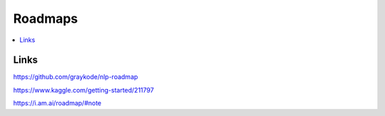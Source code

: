 .. _roadmap:

========
Roadmaps
========

.. contents:: :local:


.. _introduction:

Links
=====

https://github.com/graykode/nlp-roadmap

https://www.kaggle.com/getting-started/211797

https://i.am.ai/roadmap/#note